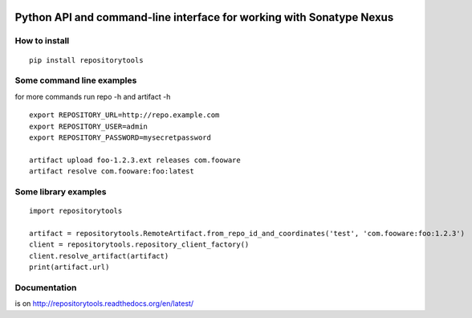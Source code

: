 .. image:: https://travis-ci.org/stardust85/repositorytools.svg?branch=master
    :target: https://travis-ci.org/stardust85/repositorytools
    :alt: CI Build

Python API and command-line interface for working with Sonatype Nexus
=====================================================================

How to install
--------------

::

    pip install repositorytools

Some command line examples
--------------------------
for more commands run repo -h and artifact -h
::

    export REPOSITORY_URL=http://repo.example.com
    export REPOSITORY_USER=admin
    export REPOSITORY_PASSWORD=mysecretpassword

    artifact upload foo-1.2.3.ext releases com.fooware
    artifact resolve com.fooware:foo:latest

Some library examples
---------------------
::

    import repositorytools

    artifact = repositorytools.RemoteArtifact.from_repo_id_and_coordinates('test', 'com.fooware:foo:1.2.3')
    client = repositorytools.repository_client_factory()
    client.resolve_artifact(artifact)
    print(artifact.url)

Documentation
-------------

is on http://repositorytools.readthedocs.org/en/latest/

